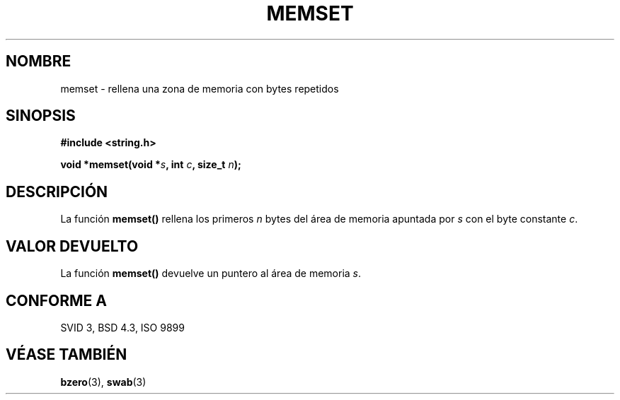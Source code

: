 .\" Copyright 1993 David Metcalfe (david@prism.demon.co.uk)
.\"
.\" Permission is granted to make and distribute verbatim copies of this
.\" manual provided the copyright notice and this permission notice are
.\" preserved on all copies.
.\"
.\" Permission is granted to copy and distribute modified versions of this
.\" manual under the conditions for verbatim copying, provided that the
.\" entire resulting derived work is distributed under the terms of a
.\" permission notice identical to this one
.\" 
.\" Since the Linux kernel and libraries are constantly changing, this
.\" manual page may be incorrect or out-of-date.  The author(s) assume no
.\" responsibility for errors or omissions, or for damages resulting from
.\" the use of the information contained herein.  The author(s) may not
.\" have taken the same level of care in the production of this manual,
.\" which is licensed free of charge, as they might when working
.\" professionally.
.\" 
.\" Formatted or processed versions of this manual, if unaccompanied by
.\" the source, must acknowledge the copyright and authors of this work.
.\"
.\" References consulted:
.\"     Linux libc source code
.\"     Lewine's _POSIX Programmer's Guide_ (O'Reilly & Associates, 1991)
.\"     386BSD man pages
.\" Modified Sat Jul 24 18:49:23 1993 by Rik Faith (faith@cs.unc.edu)
.\" Translated into Spanish Wed Mar  4 10:07:39 CET 1998 by Gerardo
.\" Aburruzaga García <gerardo.aburruzaga@uca.es>
.\"
.TH MEMSET 3  "11 abril 1993" "GNU" "Manual del Programador de Linux"
.SH NOMBRE
memset \- rellena una zona de memoria con bytes repetidos
.SH SINOPSIS
.nf
.B #include <string.h>
.sp
.BI "void *memset(void *" s ", int " c ", size_t " n );
.fi
.SH DESCRIPCIÓN
La función \fBmemset()\fP rellena los primeros \fIn\fP bytes del área
de memoria apuntada por \fIs\fP con el byte constante \fIc\fP.
.SH "VALOR DEVUELTO"
La función \fBmemset()\fP devuelve un puntero al área de memoria \fIs\fP.
.SH "CONFORME A"
SVID 3, BSD 4.3, ISO 9899
.SH "VÉASE TAMBIÉN"
.BR bzero "(3), " swab (3)
